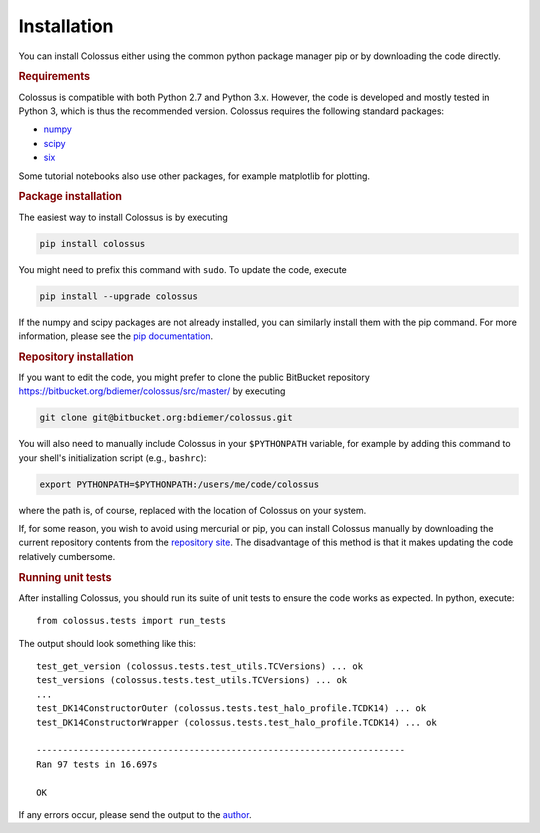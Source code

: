 ============
Installation
============

You can install Colossus either using the common python package manager pip or by downloading the 
code directly. 

.. rubric:: Requirements

Colossus is compatible with both Python 2.7 and Python 3.x. However, the code is developed and 
mostly tested in Python 3, which is thus the recommended version. Colossus requires the following 
standard packages:

* `numpy <http://www.numpy.org/>`_
* `scipy <https://www.scipy.org/>`_
* `six <https://pypi.org/project/six/>`_

Some tutorial notebooks also use other packages, for example matplotlib for plotting.

.. rubric:: Package installation

The easiest way to install Colossus is by executing

.. code:: shell

    pip install colossus

You might need to prefix this command with ``sudo``. To update the code, execute

.. code:: shell

    pip install --upgrade colossus

If the numpy and scipy packages are not already installed, you can similarly install them with the 
pip command. For more information, please see the 
`pip documentation <https://packaging.python.org/tutorials/installing-packages/>`_.

.. rubric:: Repository installation

If you want to edit the code, you might prefer to clone the public BitBucket repository 
https://bitbucket.org/bdiemer/colossus/src/master/ by executing

.. code:: shell

   git clone git@bitbucket.org:bdiemer/colossus.git

You will also need to manually include Colossus in your ``$PYTHONPATH`` variable, for example 
by adding this command to your shell's initialization script (e.g., ``bashrc``):

.. code:: shell
   
   export PYTHONPATH=$PYTHONPATH:/users/me/code/colossus

where the path is, of course, replaced with the location of Colossus on your system. 

If, for some reason, you wish to avoid using mercurial or pip, you can install Colossus manually 
by downloading the current repository contents from the
`repository site <https://bitbucket.org/bdiemer/colossus/src/master/>`_. The disadvantage of this method 
is that it makes updating the code relatively cumbersome.

.. rubric:: Running unit tests

After installing Colossus, you should run its suite of unit tests to ensure the code works as 
expected. In python, execute::

    from colossus.tests import run_tests
    
The output should look something like this::

   test_get_version (colossus.tests.test_utils.TCVersions) ... ok
   test_versions (colossus.tests.test_utils.TCVersions) ... ok
   ...
   test_DK14ConstructorOuter (colossus.tests.test_halo_profile.TCDK14) ... ok
   test_DK14ConstructorWrapper (colossus.tests.test_halo_profile.TCDK14) ... ok
   
   ----------------------------------------------------------------------
   Ran 97 tests in 16.697s
   
   OK
       
If any errors occur, please send the output to the 
`author <http://www.benediktdiemer.com/contact/>`_.
